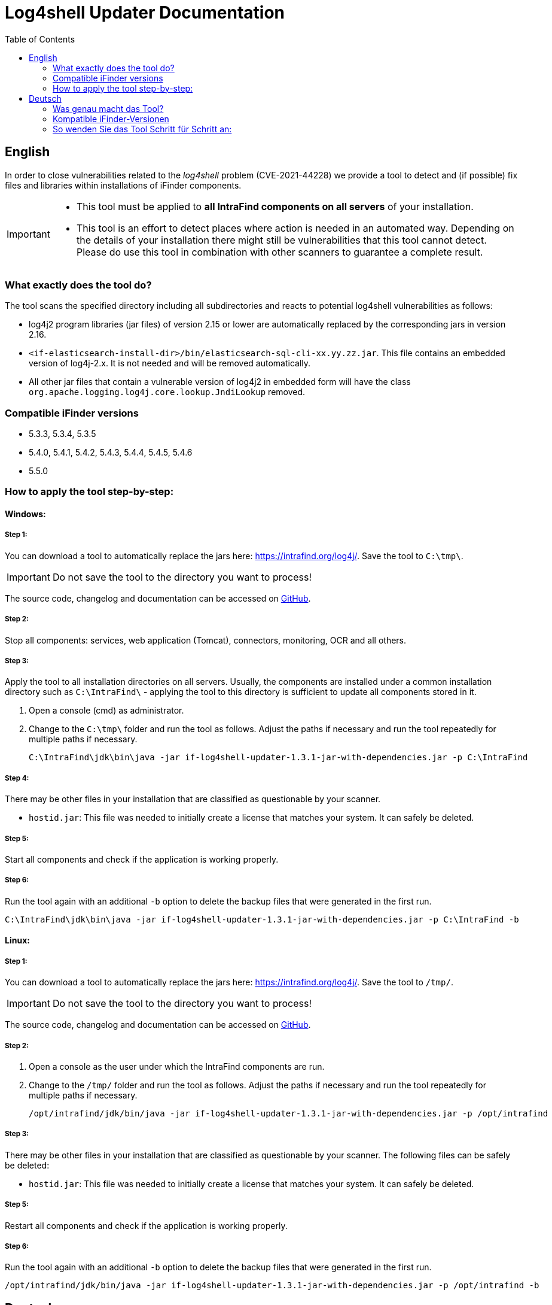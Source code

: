 = Log4shell Updater Documentation
:toc:

== English

In order to close vulnerabilities related to the _log4shell_ problem (CVE-2021-44228) we provide a tool to detect and (if possible) fix files and libraries within installations of iFinder components.

[IMPORTANT]
====
* This tool must be applied to *all IntraFind components on all servers* of your installation.
* This tool is an effort to detect places where action is needed in an automated way. Depending on the details of your installation there might still be vulnerabilities that this tool cannot detect. Please do use this tool in combination with other scanners to guarantee a complete result.
====

=== What exactly does the tool do?
The tool scans the specified directory including all subdirectories and reacts to potential log4shell vulnerabilities as follows:

* log4j2 program libraries (jar files) of version 2.15 or lower are automatically replaced by the corresponding jars in version 2.16.

* `<if-elasticsearch-install-dir>/bin/elasticsearch-sql-cli-xx.yy.zz.jar`. This file contains an embedded version of log4j-2.x. It is not needed and will be removed automatically.

* All other jar files that contain a vulnerable version of log4j2 in embedded form will have the class `org.apache.logging.log4j.core.lookup.JndiLookup` removed.


=== Compatible iFinder versions
* 5.3.3, 5.3.4, 5.3.5
* 5.4.0, 5.4.1, 5.4.2, 5.4.3, 5.4.4, 5.4.5, 5.4.6
* 5.5.0

=== How to apply the tool step-by-step:

==== Windows:

===== Step 1:
You can download a tool to automatically replace the jars here: https://intrafind.org/log4j/.
Save the tool to `C:\tmp\`.

[IMPORTANT]
====
Do not save the tool to the directory you want to process!
====

The source code, changelog and documentation can be accessed on https://github.com/intrafind/if-log4shell-updater[GitHub].

===== Step 2:
Stop all components: services, web application (Tomcat), connectors, monitoring, OCR and all others.

===== Step 3:
Apply the tool to all installation directories on all servers. Usually, the components are installed under a common installation directory such as `C:\IntraFind\` - applying the tool to this directory is sufficient to update all components stored in it.

. Open a console (cmd) as administrator.
. Change to the `C:\tmp\` folder and run the tool as follows. Adjust the paths if necessary and run the tool repeatedly for multiple paths if necessary.
+
[source]
----
C:\IntraFind\jdk\bin\java -jar if-log4shell-updater-1.3.1-jar-with-dependencies.jar -p C:\IntraFind
----

===== Step 4:
There may be other files in your installation that are classified as questionable by your scanner.

* `hostid.jar`: This file was needed to initially create a license that matches your system. It can safely be deleted.

===== Step 5:
Start all components and check if the application is working properly.

===== Step 6:
Run the tool again with an additional `-b` option to delete the backup files that were generated in the first run.

[source]
----
C:\IntraFind\jdk\bin\java -jar if-log4shell-updater-1.3.1-jar-with-dependencies.jar -p C:\IntraFind -b
----

==== Linux:

===== Step 1:
You can download a tool to automatically replace the jars here: https://intrafind.org/log4j/.
Save the tool to `/tmp/`.

[IMPORTANT]
====
Do not save the tool to the directory you want to process!
====

The source code, changelog and documentation can be accessed on https://github.com/intrafind/if-log4shell-updater[GitHub].

===== Step 2:
. Open a console as the user under which the IntraFind components are run.
. Change to the `/tmp/` folder and run the tool as follows. Adjust the paths if necessary and run the tool repeatedly for multiple paths if necessary.
+
[source]
----
/opt/intrafind/jdk/bin/java -jar if-log4shell-updater-1.3.1-jar-with-dependencies.jar -p /opt/intrafind
----

===== Step 3:
There may be other files in your installation that are classified as questionable by your scanner. The following files can be safely be deleted:

* `hostid.jar`: This file was needed to initially create a license that matches your system. It can safely be deleted.

===== Step 5:
Restart all components and check if the application is working properly.

===== Step 6:
Run the tool again with an additional `-b` option to delete the backup files that were generated in the first run.

[source]
----
/opt/intrafind/jdk/bin/java -jar if-log4shell-updater-1.3.1-jar-with-dependencies.jar -p /opt/intrafind -b
----

== Deutsch

Um Schwachstellen im Zusammenhang mit dem _log4shell_-Problem (CVE-2021-44228) zu schließen, stellen wir ein Tool zur Verfügung, um Dateien und Bibliotheken in Installationen von iFinder-Komponenten zu erkennen und (wenn möglich) zu reparieren.

[IMPORTANT]
====
* Dieses Tool muss auf *alle IntraFind-Komponenten auf allen Servern* Ihrer Installation angewendet werden.
* Mit diesem Tool wird versucht, auf automatisierte Weise zu erkennen, wo Handlungsbedarf besteht. Je nach den Details Ihrer Installation kann es immer noch Schwachstellen geben, die dieses Tool nicht erkennen kann. Bitte verwenden Sie dieses Tool in Kombination mit anderen Scannern, um ein vollständiges Ergebnis zu gewährleisten.
====

=== Was genau macht das Tool?
Das Tool durchsucht das angegebene Verzeichnis einschließlich aller Unterverzeichnisse und reagiert wie folgt auf potenzielle log4shell-Schwachstellen:

* log4j2-Programmbibliotheken (jar-Dateien) der Version 2.15 oder niedriger werden automatisch durch die entsprechenden jars in Version 2.16 ersetzt.

* `<if-elasticsearch-install-dir>/bin/elasticsearch-sql-cli-xx.yy.zz.jar`. Diese Datei enthält eine eingebettete Version von log4j-2.x. Sie ist nicht erforderlich und wird automatisch entfernt.

* Allen anderen jar-Dateien, die eine angreifbare Version von log4j2 in eingebetteter Form enthalten, wird die Klasse `org.apache.logging.log4j.core.lookup.JndiLookup` entfernt.


=== Kompatible iFinder-Versionen
* 5.3.3, 5.3.4, 5.3.5
* 5.4.0, 5.4.1, 5.4.2, 5.4.3, 5.4.4, 5.4.5, 5.4.6
* 5.5.0

=== So wenden Sie das Tool Schritt für Schritt an:

==== Windows:

===== Schritt 1:
Sie können das Tool zum automatischen Ersetzen der jar-Dateien hier herunterladen: https://intrafind.org/log4j/.
Speichern Sie das Programm unter `C:\tmp\`.

[IMPORTANT]
====
Speichern Sie das Tool nicht in dem Ordner, den Sie bereinigen wollen!
====

Der Quellcode, das Changelog und die Dokumentation können auf https://github.com/intrafind/if-log4shell-updater[GitHub] eingesehen werden.

===== Schritt 2:
Stoppen Sie alle Komponenten: Dienste, Webanwendung (Tomcat), Konnektoren, Monitoring, OCR und alle anderen.

===== Schritt 3:
Wenden Sie das Tool auf alle Installationsverzeichnisse auf allen Servern an. Normalerweise werden die Komponenten in einem gemeinsamen Installationsverzeichnis installiert, z. B. `C:\IntraFind\` - die Anwendung des Tools auf dieses Verzeichnis reicht aus, um alle darin gespeicherten Komponenten zu aktualisieren.

. Öffnen Sie eine Konsole (cmd) als Administrator.
. Wechseln Sie zum Ordner `C:\tmp\` und führen Sie das Tool wie folgt aus. Passen Sie die Pfade gegebenenfalls an und führen Sie das Werkzeug bei Bedarf wiederholt für mehrere Pfade aus.
+
[source]
----
C:\IntraFind\jdk\bin\java -jar if-log4shell-updater-1.3.1-jar-with-dependencies.jar -p C:\IntraFind
----

===== Schritt 4:
Möglicherweise befinden sich in Ihrer Installation weitere Dateien, die von Ihrem Scanner als fragwürdig eingestuft werden.

* `hostid.jar`: Diese Datei wurde benötigt, um anfangs eine Lizenz zu erstellen, die zu Ihrem System passt. Sie kann sicher gelöscht werden.

===== Schritt 5:
Starten Sie alle Komponenten und prüfen Sie, ob die Anwendung ordnungsgemäß funktioniert.

===== Schritt 6:
Führen Sie das Tool erneut mit einer zusätzlichen `-b` Option aus, um die im ersten Lauf generierten Backupdateien zu entfernen.

[source]
----
C:\IntraFind\jdk\bin\java -jar if-log4shell-updater-1.3.1-jar-with-dependencies.jar -p C:\IntraFind -b
----


==== Linux:

===== Schritt 1:
Sie können das Tool zum automatischen Ersetzen der jar-Dateien hier herunterladen: https://intrafind.org/log4j/.
Speichern Sie das Programm unter `/tmp/`.

[IMPORTANT]
====
Speichern Sie das Tool nicht in dem Ordner, den Sie bereinigen wollen!
====

Der Quellcode, das Changelog und die Dokumentation können auf https://github.com/intrafind/if-log4shell-updater[GitHub] eingesehen werden.

===== Schritt 2:
Wenden Sie das Tool auf alle Installationsverzeichnisse auf allen Servern an. Normalerweise werden die Komponenten in einem gemeinsamen Installationsverzeichnis installiert, z. B. `/opt/intrafind/` - die Anwendung des Tools auf dieses Verzeichnis reicht aus, um alle darin gespeicherten Komponenten zu aktualisieren.

. Öffnen Sie eine Konsole als der Benutzer, unter dem die IntraFind-Komponenten ausgeführt werden.
. Wechseln Sie in den Ordner `/tmp/` und führen Sie das Programm wie folgt aus. Passen Sie die Pfade gegebenenfalls an und führen Sie das Werkzeug bei Bedarf wiederholt für mehrere Pfade aus.
+
[source]
----
/opt/intrafind/jdk/bin/java -jar if-log4shell-updater-1.3.1-jar-with-dependencies.jar -p /opt/intrafind
----

===== Schritt 3:
Möglicherweise befinden sich in Ihrer Installation weitere Dateien, die von Ihrem Scanner als fragwürdig eingestuft werden. Die folgenden Dateien können sicher gelöscht werden:

* `hostid.jar`: Diese Datei wurde benötigt, um anfangs eine Lizenz zu erstellen, die zu Ihrem System passt. Sie kann sicher gelöscht werden.

===== Schritt 4:
Starten Sie alle Komponenten neu und prüfen Sie, ob die Anwendung ordnungsgemäß funktioniert.

===== Schritt 5:
Führen Sie das Tool erneut mit einer zusätzlichen `-b` Option aus, um die im ersten Lauf generierten Backupdateien zu entfernen.

[source]
----
/opt/intrafind/jdk/bin/java -jar if-log4shell-updater-1.3.1-jar-with-dependencies.jar -p /opt/intrafind -b
----
